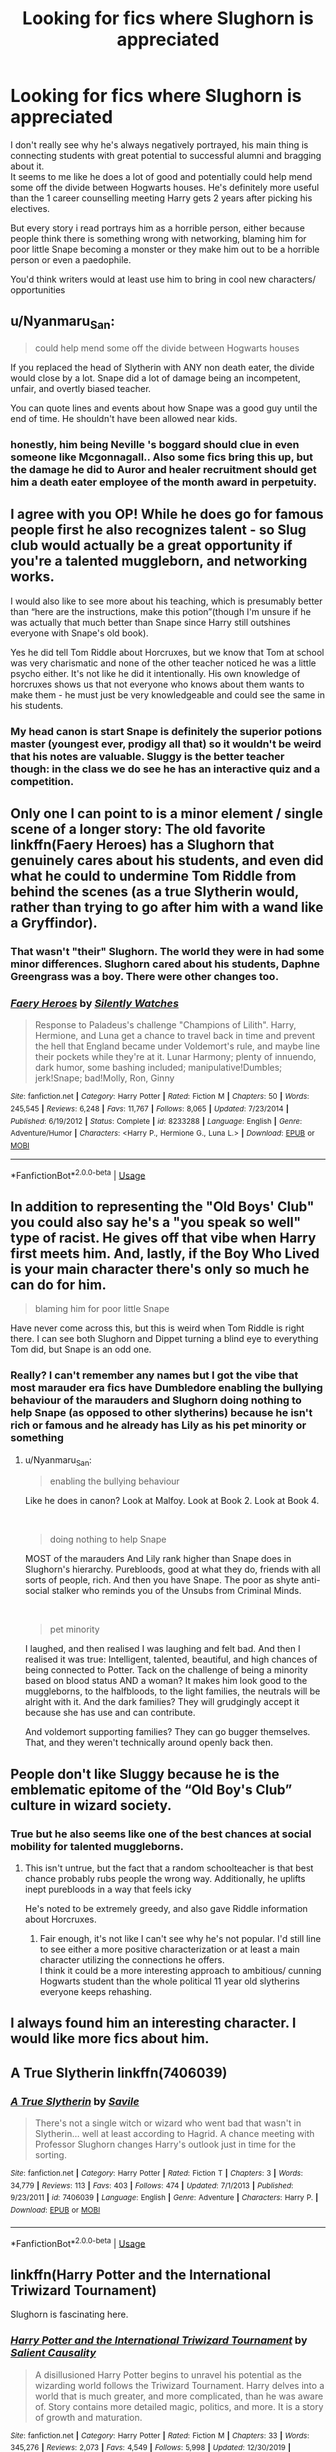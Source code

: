 #+TITLE: Looking for fics where Slughorn is appreciated

* Looking for fics where Slughorn is appreciated
:PROPERTIES:
:Author: fenrisragnarok
:Score: 29
:DateUnix: 1578515764.0
:DateShort: 2020-Jan-09
:FlairText: Request
:END:
I don't really see why he's always negatively portrayed, his main thing is connecting students with great potential to successful alumni and bragging about it.\\
It seems to me like he does a lot of good and potentially could help mend some off the divide between Hogwarts houses. He's definitely more useful than the 1 career counselling meeting Harry gets 2 years after picking his electives.

But every story i read portrays him as a horrible person, either because people think there is something wrong with networking, blaming him for poor little Snape becoming a monster or they make him out to be a horrible person or even a paedophile.

You'd think writers would at least use him to bring in cool new characters/ opportunities


** u/Nyanmaru_San:
#+begin_quote
  could help mend some off the divide between Hogwarts houses
#+end_quote

If you replaced the head of Slytherin with ANY non death eater, the divide would close by a lot. Snape did a lot of damage being an incompetent, unfair, and overtly biased teacher.

You can quote lines and events about how Snape was a good guy until the end of time. He shouldn't have been allowed near kids.
:PROPERTIES:
:Author: Nyanmaru_San
:Score: 14
:DateUnix: 1578530841.0
:DateShort: 2020-Jan-09
:END:

*** honestly, him being Neville 's boggard should clue in even someone like Mcgonnagall.. Also some fics bring this up, but the damage he did to Auror and healer recruitment should get him a death eater employee of the month award in perpetuity.
:PROPERTIES:
:Author: fenrisragnarok
:Score: 8
:DateUnix: 1578581198.0
:DateShort: 2020-Jan-09
:END:


** I agree with you OP! While he does go for famous people first he also recognizes talent - so Slug club would actually be a great opportunity if you're a talented muggleborn, and networking works.

I would also like to see more about his teaching, which is presumably better than “here are the instructions, make this potion”(though I'm unsure if he was actually that much better than Snape since Harry still outshines everyone with Snape's old book).

Yes he did tell Tom Riddle about Horcruxes, but we know that Tom at school was very charismatic and none of the other teacher noticed he was a little psycho either. It's not like he did it intentionally. His own knowledge of horcruxes shows us that not everyone who knows about them wants to make them - he must just be very knowledgeable and could see the same in his students.
:PROPERTIES:
:Author: weareallhaunted
:Score: 12
:DateUnix: 1578529864.0
:DateShort: 2020-Jan-09
:END:

*** My head canon is start Snape is definitely the superior potions master (youngest ever, prodigy all that) so it wouldn't be weird that his notes are valuable. Sluggy is the better teacher though: in the class we do see he has an interactive quiz and a competition.
:PROPERTIES:
:Author: fenrisragnarok
:Score: 7
:DateUnix: 1578581004.0
:DateShort: 2020-Jan-09
:END:


** Only one I can point to is a minor element / single scene of a longer story: The old favorite linkffn(Faery Heroes) has a Slughorn that genuinely cares about his students, and even did what he could to undermine Tom Riddle from behind the scenes (as a true Slytherin would, rather than trying to go after him with a wand like a Gryffindor).
:PROPERTIES:
:Author: WhosThisGeek
:Score: 9
:DateUnix: 1578526740.0
:DateShort: 2020-Jan-09
:END:

*** That wasn't "their" Slughorn. The world they were in had some minor differences. Slughorn cared about his students, Daphne Greengrass was a boy. There were other changes too.
:PROPERTIES:
:Author: Nyanmaru_San
:Score: 6
:DateUnix: 1578530188.0
:DateShort: 2020-Jan-09
:END:


*** [[https://www.fanfiction.net/s/8233288/1/][*/Faery Heroes/*]] by [[https://www.fanfiction.net/u/4036441/Silently-Watches][/Silently Watches/]]

#+begin_quote
  Response to Paladeus's challenge "Champions of Lilith". Harry, Hermione, and Luna get a chance to travel back in time and prevent the hell that England became under Voldemort's rule, and maybe line their pockets while they're at it. Lunar Harmony; plenty of innuendo, dark humor, some bashing included; manipulative!Dumbles; jerk!Snape; bad!Molly, Ron, Ginny
#+end_quote

^{/Site/:} ^{fanfiction.net} ^{*|*} ^{/Category/:} ^{Harry} ^{Potter} ^{*|*} ^{/Rated/:} ^{Fiction} ^{M} ^{*|*} ^{/Chapters/:} ^{50} ^{*|*} ^{/Words/:} ^{245,545} ^{*|*} ^{/Reviews/:} ^{6,248} ^{*|*} ^{/Favs/:} ^{11,767} ^{*|*} ^{/Follows/:} ^{8,065} ^{*|*} ^{/Updated/:} ^{7/23/2014} ^{*|*} ^{/Published/:} ^{6/19/2012} ^{*|*} ^{/Status/:} ^{Complete} ^{*|*} ^{/id/:} ^{8233288} ^{*|*} ^{/Language/:} ^{English} ^{*|*} ^{/Genre/:} ^{Adventure/Humor} ^{*|*} ^{/Characters/:} ^{<Harry} ^{P.,} ^{Hermione} ^{G.,} ^{Luna} ^{L.>} ^{*|*} ^{/Download/:} ^{[[http://www.ff2ebook.com/old/ffn-bot/index.php?id=8233288&source=ff&filetype=epub][EPUB]]} ^{or} ^{[[http://www.ff2ebook.com/old/ffn-bot/index.php?id=8233288&source=ff&filetype=mobi][MOBI]]}

--------------

*FanfictionBot*^{2.0.0-beta} | [[https://github.com/tusing/reddit-ffn-bot/wiki/Usage][Usage]]
:PROPERTIES:
:Author: FanfictionBot
:Score: 2
:DateUnix: 1578526763.0
:DateShort: 2020-Jan-09
:END:


** In addition to representing the "Old Boys' Club" you could also say he's a "you speak so well" type of racist. He gives off that vibe when Harry first meets him. And, lastly, if the Boy Who Lived is your main character there's only so much he can do for him.

#+begin_quote
  blaming him for poor little Snape
#+end_quote

Have never come across this, but this is weird when Tom Riddle is right there. I can see both Slughorn and Dippet turning a blind eye to everything Tom did, but Snape is an odd one.
:PROPERTIES:
:Author: Ash_Lestrange
:Score: 8
:DateUnix: 1578530176.0
:DateShort: 2020-Jan-09
:END:

*** Really? I can't remember any names but I got the vibe that most marauder era fics have Dumbledore enabling the bullying behaviour of the marauders and Slughorn doing nothing to help Snape (as opposed to other slytherins) because he isn't rich or famous and he already has Lily as his pet minority or something
:PROPERTIES:
:Author: fenrisragnarok
:Score: 5
:DateUnix: 1578580702.0
:DateShort: 2020-Jan-09
:END:

**** u/Nyanmaru_San:
#+begin_quote
  enabling the bullying behaviour
#+end_quote

Like he does in canon? Look at Malfoy. Look at Book 2. Look at Book 4.

​

#+begin_quote
  doing nothing to help Snape
#+end_quote

MOST of the marauders And Lily rank higher than Snape does in Slughorn's hierarchy. Purebloods, good at what they do, friends with all sorts of people, rich. And then you have Snape. The poor as shyte anti-social stalker who reminds you of the Unsubs from Criminal Minds.

​

#+begin_quote
  pet minority
#+end_quote

I laughed, and then realised I was laughing and felt bad. And then I realised it was true: Intelligent, talented, beautiful, and high chances of being connected to Potter. Tack on the challenge of being a minority based on blood status AND a woman? It makes him look good to the muggleborns, to the halfbloods, to the light families, the neutrals will be alright with it. And the dark families? They will grudgingly accept it because she has use and can contribute.

And voldemort supporting families? They can go bugger themselves. That, and they weren't technically around openly back then.
:PROPERTIES:
:Author: Nyanmaru_San
:Score: 3
:DateUnix: 1578600716.0
:DateShort: 2020-Jan-09
:END:


** People don't like Sluggy because he is the emblematic epitome of the “Old Boy's Club” culture in wizard society.
:PROPERTIES:
:Author: leovold-19982011
:Score: 12
:DateUnix: 1578524133.0
:DateShort: 2020-Jan-09
:END:

*** True but he also seems like one of the best chances at social mobility for talented muggleborns.
:PROPERTIES:
:Author: fenrisragnarok
:Score: 14
:DateUnix: 1578524299.0
:DateShort: 2020-Jan-09
:END:

**** This isn't untrue, but the fact that a random schoolteacher is that best chance probably rubs people the wrong way. Additionally, he uplifts inept purebloods in a way that feels icky

He's noted to be extremely greedy, and also gave Riddle information about Horcruxes.
:PROPERTIES:
:Author: leovold-19982011
:Score: 10
:DateUnix: 1578524799.0
:DateShort: 2020-Jan-09
:END:

***** Fair enough, it's not like I can't see why he's not popular. I'd still line to see either a more positive characterization or at least a main character utilizing the connections he offers.\\
I think it could be a more interesting approach to ambitious/ cunning Hogwarts student than the whole political 11 year old slytherins everyone keeps rehashing.
:PROPERTIES:
:Author: fenrisragnarok
:Score: 10
:DateUnix: 1578525273.0
:DateShort: 2020-Jan-09
:END:


** I always found him an interesting character. I would like more fics about him.
:PROPERTIES:
:Author: DerpyPotatos
:Score: 6
:DateUnix: 1578537212.0
:DateShort: 2020-Jan-09
:END:


** A True Slytherin linkffn(7406039)
:PROPERTIES:
:Author: streakermaximus
:Score: 4
:DateUnix: 1578533028.0
:DateShort: 2020-Jan-09
:END:

*** [[https://www.fanfiction.net/s/7406039/1/][*/A True Slytherin/*]] by [[https://www.fanfiction.net/u/1136342/Savile][/Savile/]]

#+begin_quote
  There's not a single witch or wizard who went bad that wasn't in Slytherin... well at least according to Hagrid. A chance meeting with Professor Slughorn changes Harry's outlook just in time for the sorting.
#+end_quote

^{/Site/:} ^{fanfiction.net} ^{*|*} ^{/Category/:} ^{Harry} ^{Potter} ^{*|*} ^{/Rated/:} ^{Fiction} ^{T} ^{*|*} ^{/Chapters/:} ^{3} ^{*|*} ^{/Words/:} ^{34,779} ^{*|*} ^{/Reviews/:} ^{113} ^{*|*} ^{/Favs/:} ^{403} ^{*|*} ^{/Follows/:} ^{474} ^{*|*} ^{/Updated/:} ^{7/1/2013} ^{*|*} ^{/Published/:} ^{9/23/2011} ^{*|*} ^{/id/:} ^{7406039} ^{*|*} ^{/Language/:} ^{English} ^{*|*} ^{/Genre/:} ^{Adventure} ^{*|*} ^{/Characters/:} ^{Harry} ^{P.} ^{*|*} ^{/Download/:} ^{[[http://www.ff2ebook.com/old/ffn-bot/index.php?id=7406039&source=ff&filetype=epub][EPUB]]} ^{or} ^{[[http://www.ff2ebook.com/old/ffn-bot/index.php?id=7406039&source=ff&filetype=mobi][MOBI]]}

--------------

*FanfictionBot*^{2.0.0-beta} | [[https://github.com/tusing/reddit-ffn-bot/wiki/Usage][Usage]]
:PROPERTIES:
:Author: FanfictionBot
:Score: 1
:DateUnix: 1578533046.0
:DateShort: 2020-Jan-09
:END:


** linkffn(Harry Potter and the International Triwizard Tournament)

Slughorn is fascinating here.
:PROPERTIES:
:Author: nauze18
:Score: 3
:DateUnix: 1578550594.0
:DateShort: 2020-Jan-09
:END:

*** [[https://www.fanfiction.net/s/13140418/1/][*/Harry Potter and the International Triwizard Tournament/*]] by [[https://www.fanfiction.net/u/8729603/Salient-Causality][/Salient Causality/]]

#+begin_quote
  A disillusioned Harry Potter begins to unravel his potential as the wizarding world follows the Triwizard Tournament. Harry delves into a world that is much greater, and more complicated, than he was aware of. Story contains more detailed magic, politics, and more. It is a story of growth and maturation.
#+end_quote

^{/Site/:} ^{fanfiction.net} ^{*|*} ^{/Category/:} ^{Harry} ^{Potter} ^{*|*} ^{/Rated/:} ^{Fiction} ^{M} ^{*|*} ^{/Chapters/:} ^{33} ^{*|*} ^{/Words/:} ^{345,276} ^{*|*} ^{/Reviews/:} ^{2,073} ^{*|*} ^{/Favs/:} ^{4,549} ^{*|*} ^{/Follows/:} ^{5,998} ^{*|*} ^{/Updated/:} ^{12/30/2019} ^{*|*} ^{/Published/:} ^{12/6/2018} ^{*|*} ^{/id/:} ^{13140418} ^{*|*} ^{/Language/:} ^{English} ^{*|*} ^{/Genre/:} ^{Drama/Romance} ^{*|*} ^{/Characters/:} ^{Harry} ^{P.,} ^{Fleur} ^{D.,} ^{OC,} ^{Daphne} ^{G.} ^{*|*} ^{/Download/:} ^{[[http://www.ff2ebook.com/old/ffn-bot/index.php?id=13140418&source=ff&filetype=epub][EPUB]]} ^{or} ^{[[http://www.ff2ebook.com/old/ffn-bot/index.php?id=13140418&source=ff&filetype=mobi][MOBI]]}

--------------

*FanfictionBot*^{2.0.0-beta} | [[https://github.com/tusing/reddit-ffn-bot/wiki/Usage][Usage]]
:PROPERTIES:
:Author: FanfictionBot
:Score: 1
:DateUnix: 1578550602.0
:DateShort: 2020-Jan-09
:END:


** It's unfinished with /long/ gaps between updates, and he doesn't appear for a while since the fic starts in fifth year, but linkffn(The Merging) has my personal favourite Slughorn in fanfiction. Granted, the author's kinda changed his character, in an arguably whitewash-y way, but I'd argue that it's more so a response to Rowling's concerted effort to make every Slytherin who appears some degree of bigoted.
:PROPERTIES:
:Author: DeliSoupItExplodes
:Score: 3
:DateUnix: 1578599113.0
:DateShort: 2020-Jan-09
:END:

*** [[https://www.fanfiction.net/s/9720211/1/][*/The Merging/*]] by [[https://www.fanfiction.net/u/2102558/Shaydrall][/Shaydrall/]]

#+begin_quote
  To Harry Potter, Fifth Year seemed like the same as any other. Classmates, homework, new dangers, Voldemort risen in the shadows... the usual, even with a Dementor attack kicking things off. But how long can he maintain the illusion that everything is under control? As hope for a normal life slips away through his fingers, will Harry bear the weight of it all... or will it crush him?
#+end_quote

^{/Site/:} ^{fanfiction.net} ^{*|*} ^{/Category/:} ^{Harry} ^{Potter} ^{*|*} ^{/Rated/:} ^{Fiction} ^{T} ^{*|*} ^{/Chapters/:} ^{27} ^{*|*} ^{/Words/:} ^{402,897} ^{*|*} ^{/Reviews/:} ^{4,473} ^{*|*} ^{/Favs/:} ^{10,201} ^{*|*} ^{/Follows/:} ^{12,091} ^{*|*} ^{/Updated/:} ^{10/27/2018} ^{*|*} ^{/Published/:} ^{9/27/2013} ^{*|*} ^{/id/:} ^{9720211} ^{*|*} ^{/Language/:} ^{English} ^{*|*} ^{/Genre/:} ^{Adventure/Romance} ^{*|*} ^{/Characters/:} ^{Harry} ^{P.} ^{*|*} ^{/Download/:} ^{[[http://www.ff2ebook.com/old/ffn-bot/index.php?id=9720211&source=ff&filetype=epub][EPUB]]} ^{or} ^{[[http://www.ff2ebook.com/old/ffn-bot/index.php?id=9720211&source=ff&filetype=mobi][MOBI]]}

--------------

*FanfictionBot*^{2.0.0-beta} | [[https://github.com/tusing/reddit-ffn-bot/wiki/Usage][Usage]]
:PROPERTIES:
:Author: FanfictionBot
:Score: 1
:DateUnix: 1578599133.0
:DateShort: 2020-Jan-09
:END:


** Check out Severus Snape and the Art of War by CypressWand linkffn(13222016). It's a time travel story in which Slughorn plays a major role as a mentor to Snape.
:PROPERTIES:
:Author: ProfTilos
:Score: 1
:DateUnix: 1578539869.0
:DateShort: 2020-Jan-09
:END:

*** thanks I'll check it out, it looks like the kind of story I'd have read already but it doesn't ring any bells..
:PROPERTIES:
:Author: fenrisragnarok
:Score: 1
:DateUnix: 1578580800.0
:DateShort: 2020-Jan-09
:END:


*** [[https://www.fanfiction.net/s/13222016/1/][*/Severus Snape and the Art of War/*]] by [[https://www.fanfiction.net/u/6460126/CypressWand][/CypressWand/]]

#+begin_quote
  After his death, Severus makes the decision to return to the world of the living, starting in the summer of 1975. With his adult knowledge on the upcoming war hidden inside his 15 year old body, he finds his way back to Lily, and his new position in the wizarding world. / This is a pro-snily story. (No character bashing) STORY: COMPLETE
#+end_quote

^{/Site/:} ^{fanfiction.net} ^{*|*} ^{/Category/:} ^{Harry} ^{Potter} ^{*|*} ^{/Rated/:} ^{Fiction} ^{M} ^{*|*} ^{/Chapters/:} ^{249} ^{*|*} ^{/Words/:} ^{546,945} ^{*|*} ^{/Reviews/:} ^{907} ^{*|*} ^{/Favs/:} ^{320} ^{*|*} ^{/Follows/:} ^{370} ^{*|*} ^{/Updated/:} ^{12/29/2019} ^{*|*} ^{/Published/:} ^{3/1/2019} ^{*|*} ^{/Status/:} ^{Complete} ^{*|*} ^{/id/:} ^{13222016} ^{*|*} ^{/Language/:} ^{English} ^{*|*} ^{/Genre/:} ^{Romance/Adventure} ^{*|*} ^{/Characters/:} ^{<Lily} ^{Evans} ^{P.,} ^{Severus} ^{S.>} ^{Albus} ^{D.,} ^{Marauders} ^{*|*} ^{/Download/:} ^{[[http://www.ff2ebook.com/old/ffn-bot/index.php?id=13222016&source=ff&filetype=epub][EPUB]]} ^{or} ^{[[http://www.ff2ebook.com/old/ffn-bot/index.php?id=13222016&source=ff&filetype=mobi][MOBI]]}

--------------

*FanfictionBot*^{2.0.0-beta} | [[https://github.com/tusing/reddit-ffn-bot/wiki/Usage][Usage]]
:PROPERTIES:
:Author: FanfictionBot
:Score: 0
:DateUnix: 1578539895.0
:DateShort: 2020-Jan-09
:END:
